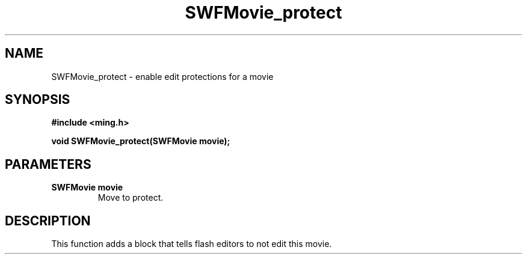 .\" WARNING! THIS FILE WAS GENERATED AUTOMATICALLY BY c2man!
.\" DO NOT EDIT! CHANGES MADE TO THIS FILE WILL BE LOST!
.TH "SWFMovie_protect" 3 "17 July 2006" "c2man movie.c"
.SH "NAME"
SWFMovie_protect \- enable edit protections for a movie
.SH "SYNOPSIS"
.ft B
#include <ming.h>
.br
.sp
void SWFMovie_protect(SWFMovie movie);
.ft R
.SH "PARAMETERS"
.TP
.B "SWFMovie movie"
Move to protect.
.SH "DESCRIPTION"
This function adds a block that tells flash editors to not edit this movie.
